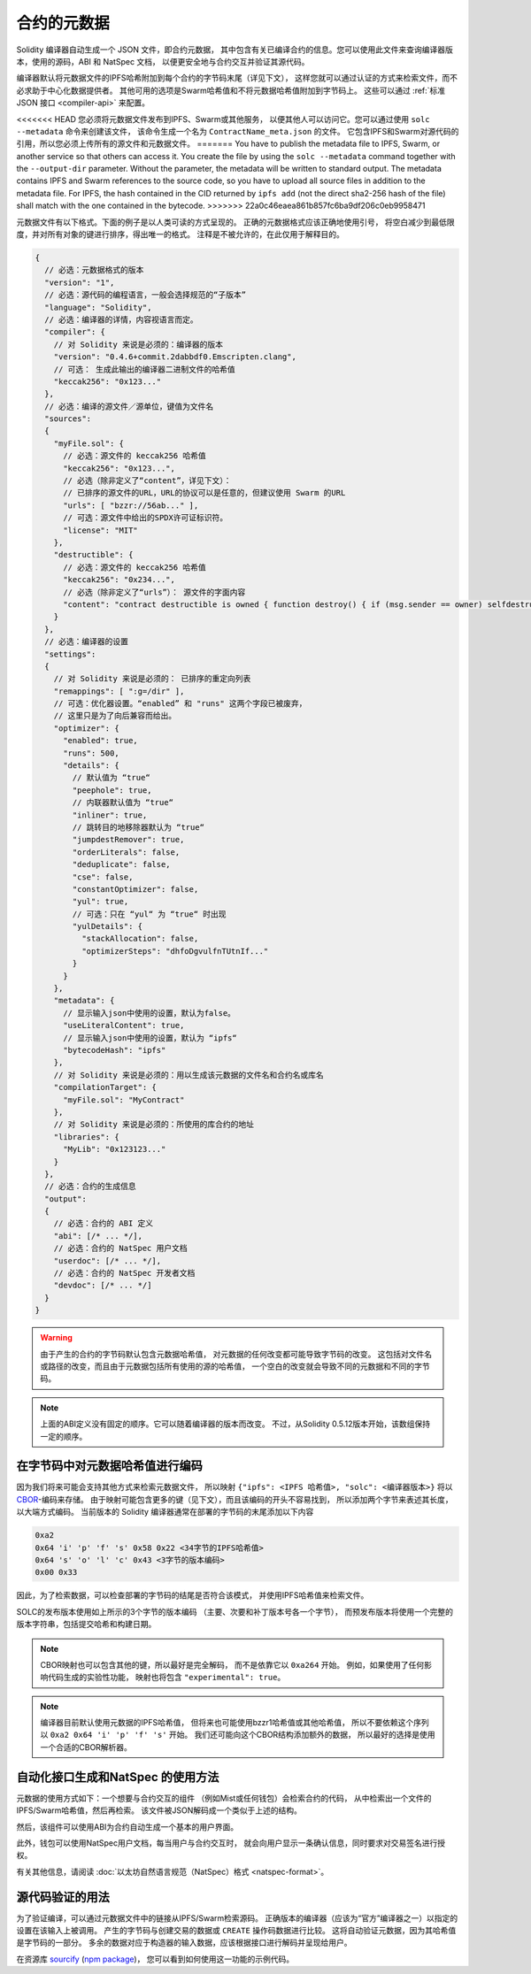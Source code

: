 .. _metadata:

#################
合约的元数据
#################

.. index:: metadata, contract verification

Solidity 编译器自动生成一个 JSON 文件，即合约元数据，
其中包含有关已编译合约的信息。您可以使用此文件来查询编译器版本，使用的源码，ABI 和 NatSpec 文档，
以便更安全地与合约交互并验证其源代码。

编译器默认将元数据文件的IPFS哈希附加到每个合约的字节码末尾（详见下文），
这样您就可以通过认证的方式来检索文件，而不必求助于中心化数据提供者。
其他可用的选项是Swarm哈希值和不将元数据哈希值附加到字节码上。
这些可以通过 :ref:`标准 JSON 接口 <compiler-api>` 来配置。

<<<<<<< HEAD
您必须将元数据文件发布到IPFS、Swarm或其他服务，
以便其他人可以访问它。您可以通过使用 ``solc --metadata`` 命令来创建该文件，
该命令生成一个名为 ``ContractName_meta.json`` 的文件。
它包含IPFS和Swarm对源代码的引用，所以您必须上传所有的源文件和元数据文件。
=======
You have to publish the metadata file to IPFS, Swarm, or another service so
that others can access it. You create the file by using the ``solc --metadata``
command together with the ``--output-dir`` parameter. Without the parameter,
the metadata will be written to standard output.
The metadata contains IPFS and Swarm references to the source code, so you have to
upload all source files in addition to the metadata file. For IPFS, the hash contained
in the CID returned by ``ipfs add`` (not the direct sha2-256 hash of the file)
shall match with the one contained in the bytecode.
>>>>>>> 22a0c46eaea861b857fc6ba9df206c0eb9958471

元数据文件有以下格式。下面的例子是以人类可读的方式呈现的。
正确的元数据格式应该正确地使用引号，
将空白减少到最低限度，并对所有对象的键进行排序，得出唯一的格式。
注释是不被允许的，在此仅用于解释目的。

.. code-block:: javascript

    {
      // 必选：元数据格式的版本
      "version": "1",
      // 必选：源代码的编程语言，一般会选择规范的“子版本”
      "language": "Solidity",
      // 必选：编译器的详情，内容视语言而定。
      "compiler": {
        // 对 Solidity 来说是必须的：编译器的版本
        "version": "0.4.6+commit.2dabbdf0.Emscripten.clang",
        // 可选： 生成此输出的编译器二进制文件的哈希值
        "keccak256": "0x123..."
      },
      // 必选：编译的源文件／源单位，键值为文件名
      "sources":
      {
        "myFile.sol": {
          // 必选：源文件的 keccak256 哈希值
          "keccak256": "0x123...",
          // 必选（除非定义了“content”，详见下文）：
          // 已排序的源文件的URL，URL的协议可以是任意的，但建议使用 Swarm 的URL
          "urls": [ "bzzr://56ab..." ],
          // 可选：源文件中给出的SPDX许可证标识符。
          "license": "MIT"
        },
        "destructible": {
          // 必选：源文件的 keccak256 哈希值
          "keccak256": "0x234...",
          // 必选（除非定义了“urls”）： 源文件的字面内容
          "content": "contract destructible is owned { function destroy() { if (msg.sender == owner) selfdestruct(owner); } }"
        }
      },
      // 必选：编译器的设置
      "settings":
      {
        // 对 Solidity 来说是必须的： 已排序的重定向列表
        "remappings": [ ":g=/dir" ],
        // 可选：优化器设置。“enabled” 和 "runs" 这两个字段已被废弃，
        // 这里只是为了向后兼容而给出。
        "optimizer": {
          "enabled": true,
          "runs": 500,
          "details": {
            // 默认值为 “true“
            "peephole": true,
            // 内联器默认值为 “true“
            "inliner": true,
            // 跳转目的地移除器默认为 “true“
            "jumpdestRemover": true,
            "orderLiterals": false,
            "deduplicate": false,
            "cse": false,
            "constantOptimizer": false,
            "yul": true,
            // 可选：只在 “yul“ 为 “true“ 时出现
            "yulDetails": {
              "stackAllocation": false,
              "optimizerSteps": "dhfoDgvulfnTUtnIf..."
            }
          }
        },
        "metadata": {
          // 显示输入json中使用的设置，默认为false。
          "useLiteralContent": true,
          // 显示输入json中使用的设置，默认为 “ipfs“
          "bytecodeHash": "ipfs"
        },
        // 对 Solidity 来说是必须的：用以生成该元数据的文件名和合约名或库名
        "compilationTarget": {
          "myFile.sol": "MyContract"
        },
        // 对 Solidity 来说是必须的：所使用的库合约的地址
        "libraries": {
          "MyLib": "0x123123..."
        }
      },
      // 必选：合约的生成信息
      "output":
      {
        // 必选：合约的 ABI 定义
        "abi": [/* ... */],
        // 必选：合约的 NatSpec 用户文档
        "userdoc": [/* ... */],
        // 必选：合约的 NatSpec 开发者文档
        "devdoc": [/* ... */]
      }
    }

.. warning::
  由于产生的合约的字节码默认包含元数据哈希值，
  对元数据的任何改变都可能导致字节码的改变。
  这包括对文件名或路径的改变，而且由于元数据包括所有使用的源的哈希值，
  一个空白的改变就会导致不同的元数据和不同的字节码。

.. note::
    上面的ABI定义没有固定的顺序。它可以随着编译器的版本而改变。
    不过，从Solidity 0.5.12版本开始，该数组保持一定的顺序。

.. _encoding-of-the-metadata-hash-in-the-bytecode:

在字节码中对元数据哈希值进行编码
=============================================

因为我们将来可能会支持其他方式来检索元数据文件，
所以映射 ``{"ipfs": <IPFS 哈希值>, "solc": <编译器版本>}`` 将以
`CBOR <https://tools.ietf.org/html/rfc7049>`_-编码来存储。
由于映射可能包含更多的键（见下文），而且该编码的开头不容易找到，
所以添加两个字节来表述其长度，以大端方式编码。
当前版本的 Solidity 编译器通常在部署的字节码的末尾添加以下内容

.. code-block:: text

    0xa2
    0x64 'i' 'p' 'f' 's' 0x58 0x22 <34字节的IPFS哈希值>
    0x64 's' 'o' 'l' 'c' 0x43 <3字节的版本编码>
    0x00 0x33

因此，为了检索数据，可以检查部署的字节码的结尾是否符合该模式，
并使用IPFS哈希值来检索文件。

SOLC的发布版本使用如上所示的3个字节的版本编码
（主要、次要和补丁版本号各一个字节），
而预发布版本将使用一个完整的版本字符串，包括提交哈希和构建日期。

.. note::
  CBOR映射也可以包含其他的键，所以最好是完全解码，
  而不是依靠它以 ``0xa264`` 开始。
  例如，如果使用了任何影响代码生成的实验性功能，
  映射也将包含 ``"experimental": true``。

.. note::
  编译器目前默认使用元数据的IPFS哈希值，
  但将来也可能使用bzzr1哈希值或其他哈希值，
  所以不要依赖这个序列以 ``0xa2 0x64 'i' 'p' 'f' 's'`` 开始。
  我们还可能向这个CBOR结构添加额外的数据，
  所以最好的选择是使用一个合适的CBOR解析器。


自动化接口生成和NatSpec 的使用方法
====================================================

元数据的使用方式如下：一个想要与合约交互的组件
（例如Mist或任何钱包）会检索合约的代码，
从中检索出一个文件的IPFS/Swarm哈希值，然后再检索。
该文件被JSON解码成一个类似于上述的结构。

然后，该组件可以使用ABI为合约自动生成一个基本的用户界面。

此外，钱包可以使用NatSpec用户文档，每当用户与合约交互时，
就会向用户显示一条确认信息，同时要求对交易签名进行授权。

有关其他信息，请阅读 :doc:`以太坊自然语言规范（NatSpec）格式 <natspec-format>`。

源代码验证的用法
==================================

为了验证编译，可以通过元数据文件中的链接从IPFS/Swarm检索源码。
正确版本的编译器（应该为“官方”编译器之一）以指定的设置在该输入上被调用。
产生的字节码与创建交易的数据或 ``CREATE`` 操作码数据进行比较。
这将自动验证元数据，因为其哈希值是字节码的一部分。
多余的数据对应于构造器的输入数据，应该根据接口进行解码并呈现给用户。

在资源库 `sourcify <https://github.com/ethereum/sourcify>`_
(`npm package <https://www.npmjs.com/package/source-verify>`_)，
您可以看到如何使用这一功能的示例代码。
